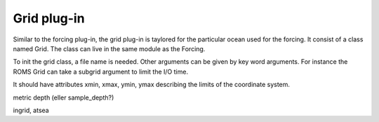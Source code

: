 Grid plug-in
============

Similar to the forcing plug-in, the grid plug-in is taylored for the particular ocean
used for the forcing. It consist of a class named Grid. The class can live in the same
module as the Forcing.

To init the grid class, a file name is needed. Other arguments can be given by key word
arguments. For instance the ROMS Grid can take a subgrid argument to limit the I/O time.

It should have attributes xmin, xmax, ymin, ymax describing the limits of the coordinate
system.

metric
depth (eller sample_depth?)

ingrid, atsea